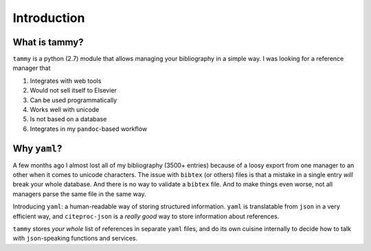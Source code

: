 .. _userintro:

Introduction
============

What is tammy?
--------------

``tammy`` is a python (2.7) module that allows managing your bibliography
in a simple way. I was looking for a reference manager that

#. Integrates with web tools
#. Would not sell itself to Elsevier
#. Can be used programmatically
#. Works well with unicode
#. Is not based on a database
#. Integrates in my ``pandoc``-based workflow

Why ``yaml``?
-------------

A few months ago I almost lost all of my bibliography (3500+ entries)
because of a loosy export from one manager to an other when it comes to
unicode characters. The issue with ``bibtex`` (or others) files is that a
mistake in a single entry *will* break your whole database. And there is no
way to validate a ``bibtex`` file. And to make things even worse, not all
managers parse the same file in the same way.

Introducing ``yaml``: a human-readable way of storing structured
information. ``yaml`` is translatable from ``json`` in a very efficient
way, and ``citeproc-json`` is a *really good* way to store information
about references.

``tammy`` stores *your whole* list of references in separate ``yaml`` files,
and do its own cuisine internally to decide how to talk with ``json``-speaking
functions and services.

